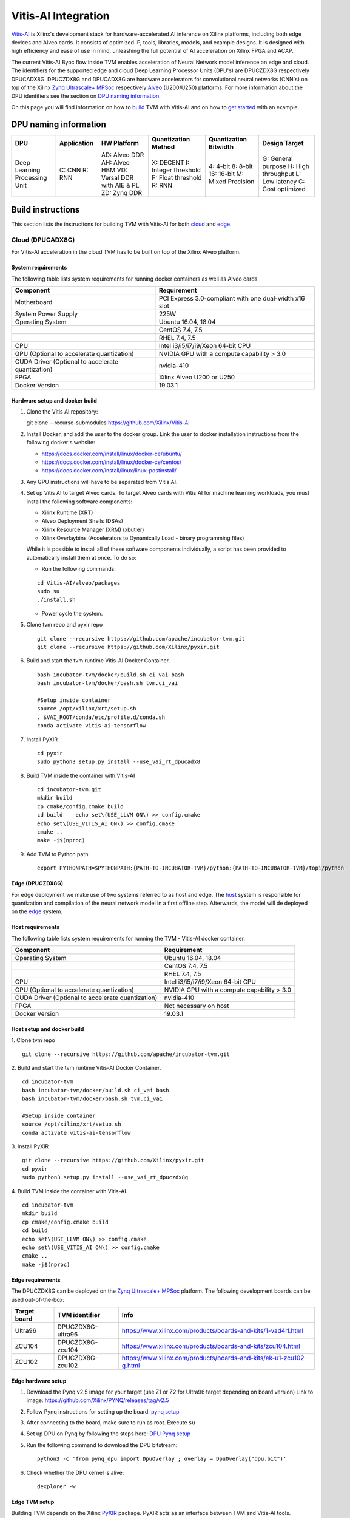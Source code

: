 Vitis-AI Integration
====================

`Vitis-AI <https://github.com/Xilinx/Vitis-AI>`__ is Xilinx's
development stack for hardware-accelerated AI inference on Xilinx
platforms, including both edge devices and Alveo cards. It consists of
optimized IP, tools, libraries, models, and example designs. It is
designed with high efficiency and ease of use in mind, unleashing the
full potential of AI acceleration on Xilinx FPGA and ACAP.

The current Vitis-AI Byoc flow inside TVM enables acceleration of Neural
Network model inference on edge and cloud. The identifiers for the
supported edge and cloud Deep Learning Processor Units (DPU's) are
DPUCZDX8G respectively DPUCADX8G. DPUCZDX8G and DPUCADX8G are hardware
accelerators for convolutional neural networks (CNN's) on top of the
Xilinx `Zynq Ultrascale+
MPSoc <https://www.xilinx.com/products/silicon-devices/soc/zynq-ultrascale-mpsoc.html>`__
respectively
`Alveo <https://www.xilinx.com/products/boards-and-kits/alveo.html>`__
(U200/U250) platforms. For more information about the DPU identifiers
see the section on `DPU naming information <#dpu-naming-information>`__.

On this page you will find information on how to
`build <#build-instructions>`__ TVM with Vitis-AI and on how to `get
started <#getting-started>`__ with an example.

DPU naming information
----------------------

+---------------------------------+-----------------+-------------------------------------------------------------------------+------------------------------------------------------------+---------------------------------------------------+--------------------------------------------------------------------------+
| DPU                             | Application     | HW Platform                                                             | Quantization Method                                        | Quantization Bitwidth                             | Design Target                                                            |
+=================================+=================+=========================================================================+============================================================+===================================================+==========================================================================+
| Deep Learning Processing Unit   | C: CNN R: RNN   | AD: Alveo DDR AH: Alveo HBM VD: Versal DDR with AIE & PL ZD: Zynq DDR   | X: DECENT I: Integer threshold F: Float threshold R: RNN   | 4: 4-bit 8: 8-bit 16: 16-bit M: Mixed Precision   | G: General purpose H: High throughput L: Low latency C: Cost optimized   |
+---------------------------------+-----------------+-------------------------------------------------------------------------+------------------------------------------------------------+---------------------------------------------------+--------------------------------------------------------------------------+

Build instructions
------------------

This section lists the instructions for building TVM with Vitis-AI for
both `cloud <#cloud-dpucadx8g>`__ and `edge <#edge-dpuczdx8g>`__.

Cloud (DPUCADX8G)
~~~~~~~~~~~~~~~~~

For Vitis-AI acceleration in the cloud TVM has to be built on top of the
Xilinx Alveo platform.

System requirements
^^^^^^^^^^^^^^^^^^^

The following table lists system requirements for running docker
containers as well as Alveo cards.

+-----------------------------------------------------+----------------------------------------------------------+
| **Component**                                       | **Requirement**                                          |
+=====================================================+==========================================================+
| Motherboard                                         | PCI Express 3.0-compliant with one dual-width x16 slot   |
+-----------------------------------------------------+----------------------------------------------------------+
| System Power Supply                                 | 225W                                                     |
+-----------------------------------------------------+----------------------------------------------------------+
| Operating System                                    | Ubuntu 16.04, 18.04                                      |
+-----------------------------------------------------+----------------------------------------------------------+
|                                                     | CentOS 7.4, 7.5                                          |
+-----------------------------------------------------+----------------------------------------------------------+
|                                                     | RHEL 7.4, 7.5                                            |
+-----------------------------------------------------+----------------------------------------------------------+
| CPU                                                 | Intel i3/i5/i7/i9/Xeon 64-bit CPU                        |
+-----------------------------------------------------+----------------------------------------------------------+
| GPU (Optional to accelerate quantization)           | NVIDIA GPU with a compute capability > 3.0               |
+-----------------------------------------------------+----------------------------------------------------------+
| CUDA Driver (Optional to accelerate quantization)   | nvidia-410                                               |
+-----------------------------------------------------+----------------------------------------------------------+
| FPGA                                                | Xilinx Alveo U200 or U250                                |
+-----------------------------------------------------+----------------------------------------------------------+
| Docker Version                                      | 19.03.1                                                  |
+-----------------------------------------------------+----------------------------------------------------------+

Hardware setup and docker build
^^^^^^^^^^^^^^^^^^^^^^^^^^^^^^^

1. Clone the Vitis AI repository:
   ::


   git clone --recurse-submodules https://github.com/Xilinx/Vitis-AI
   
2. Install Docker, and add the user to the docker group. Link the user
   to docker installation instructions from the following docker's
   website:

   -  https://docs.docker.com/install/linux/docker-ce/ubuntu/
   -  https://docs.docker.com/install/linux/docker-ce/centos/
   -  https://docs.docker.com/install/linux/linux-postinstall/

3. Any GPU instructions will have to be separated from Vitis AI.
4. Set up Vitis AI to target Alveo cards. To target Alveo cards with
   Vitis AI for machine learning workloads, you must install the
   following software components:

   -  Xilinx Runtime (XRT)
   -  Alveo Deployment Shells (DSAs)
   -  Xilinx Resource Manager (XRM) (xbutler)
   -  Xilinx Overlaybins (Accelerators to Dynamically Load - binary
      programming files)

   While it is possible to install all of these software components
   individually, a script has been provided to automatically install
   them at once. To do so:

   -  Run the following commands:
   ::
   
   
      cd Vitis-AI/alveo/packages
      sudo su
      ./install.sh
      
   -  Power cycle the system.
   
5. Clone tvm repo and pyxir repo
   ::
   
   
      git clone --recursive https://github.com/apache/incubator-tvm.git
      git clone --recursive https://github.com/Xilinx/pyxir.git
   
6. Build and start the tvm runtime Vitis-AI Docker Container.
   ::


      bash incubator-tvm/docker/build.sh ci_vai bash
      bash incubator-tvm/docker/bash.sh tvm.ci_vai
	  
      #Setup inside container
      source /opt/xilinx/xrt/setup.sh
      . $VAI_ROOT/conda/etc/profile.d/conda.sh
      conda activate vitis-ai-tensorflow
      
7. Install PyXIR
   ::



     cd pyxir
     sudo python3 setup.py install --use_vai_rt_dpucadx8

   
8. Build TVM inside the container with Vitis-AI
   ::


      cd incubator-tvm.git
      mkdir build
      cp cmake/config.cmake build
      cd build    echo set\(USE_LLVM ON\) >> config.cmake
      echo set\(USE_VITIS_AI ON\) >> config.cmake
      cmake ..
      make -j$(nproc)
   
9.  Add TVM to Python path
    :: 
   
   
      export PYTHONPATH=$PYTHONPATH:{PATH-TO-INCUBATOR-TVM}/python:{PATH-TO-INCUBATOR-TVM}/topi/python
      
Edge (DPUCZDX8G)
^^^^^^^^^^^^^^^^


For edge deployment we make use of two systems referred to as host and
edge. The `host <#host-requirements>`__ system is responsible for
quantization and compilation of the neural network model in a first
offline step. Afterwards, the model will de deployed on the
`edge <#edge-requirements>`__ system.

Host requirements
^^^^^^^^^^^^^^^^^

The following table lists system requirements for running the TVM -
Vitis-AI docker container.

+-----------------------------------------------------+----------------------------------------------+
| **Component**                                       | **Requirement**                              |
+=====================================================+==============================================+
| Operating System                                    | Ubuntu 16.04, 18.04                          |
+-----------------------------------------------------+----------------------------------------------+
|                                                     | CentOS 7.4, 7.5                              |
+-----------------------------------------------------+----------------------------------------------+
|                                                     | RHEL 7.4, 7.5                                |
+-----------------------------------------------------+----------------------------------------------+
| CPU                                                 | Intel i3/i5/i7/i9/Xeon 64-bit CPU            |
+-----------------------------------------------------+----------------------------------------------+
| GPU (Optional to accelerate quantization)           | NVIDIA GPU with a compute capability > 3.0   |
+-----------------------------------------------------+----------------------------------------------+
| CUDA Driver (Optional to accelerate quantization)   | nvidia-410                                   |
+-----------------------------------------------------+----------------------------------------------+
| FPGA                                                | Not necessary on host                        |
+-----------------------------------------------------+----------------------------------------------+
| Docker Version                                      | 19.03.1                                      |
+-----------------------------------------------------+----------------------------------------------+

Host setup and docker build
^^^^^^^^^^^^^^^^^^^^^^^^^^^

1. Clone tvm repo
::
   git clone --recursive https://github.com/apache/incubator-tvm.git
2. Build and start the tvm runtime Vitis-AI Docker Container.
::
   cd incubator-tvm 
   bash incubator-tvm/docker/build.sh ci_vai bash
   bash incubator-tvm/docker/bash.sh tvm.ci_vai
  
   #Setup inside container
   source /opt/xilinx/xrt/setup.sh
   conda activate vitis-ai-tensorflow
   
3. Install PyXIR
::


   git clone --recursive https://github.com/Xilinx/pyxir.git
   cd pyxir
   sudo python3 setup.py install --use_vai_rt_dpuczdx8g
   
   
4. Build TVM inside the container with Vitis-AI.
::
   cd incubator-tvm 
   mkdir build
   cp cmake/config.cmake build
   cd build
   echo set\(USE_LLVM ON\) >> config.cmake
   echo set\(USE_VITIS_AI ON\) >> config.cmake
   cmake ..
   make -j$(nproc)

Edge requirements
^^^^^^^^^^^^^^^^^

The DPUCZDX8G can be deployed on the `Zynq Ultrascale+
MPSoc <https://www.xilinx.com/products/silicon-devices/soc/zynq-ultrascale-mpsoc.html>`__
platform. The following development boards can be used out-of-the-box:

+--------------------+----------------------+-----------------------------------------------------------------------+
| **Target board**   | **TVM identifier**   | **Info**                                                              |
+====================+======================+=======================================================================+
| Ultra96            | DPUCZDX8G-ultra96    | https://www.xilinx.com/products/boards-and-kits/1-vad4rl.html         |
+--------------------+----------------------+-----------------------------------------------------------------------+
| ZCU104             | DPUCZDX8G-zcu104     | https://www.xilinx.com/products/boards-and-kits/zcu104.html           |
+--------------------+----------------------+-----------------------------------------------------------------------+
| ZCU102             | DPUCZDX8G-zcu102     | https://www.xilinx.com/products/boards-and-kits/ek-u1-zcu102-g.html   |
+--------------------+----------------------+-----------------------------------------------------------------------+

Edge hardware setup
^^^^^^^^^^^^^^^^^^^

1. Download the Pynq v2.5 image for your target (use Z1 or Z2 for
   Ultra96 target depending on board version) Link to image:
   https://github.com/Xilinx/PYNQ/releases/tag/v2.5
2. Follow Pynq instructions for setting up the board: `pynq
   setup <https://pynq.readthedocs.io/en/latest/getting_started.html>`__
3. After connecting to the board, make sure to run as root. Execute
   ``su``
4. Set up DPU on Pynq by following the steps here: `DPU Pynq
   setup <https://github.com/Xilinx/DPU-PYNQ>`__
5. Run the following command to download the DPU bitstream:

   ::


     python3 -c 'from pynq_dpu import DpuOverlay ; overlay = DpuOverlay("dpu.bit")'
  
6. Check whether the DPU kernel is alive:
   ::


     dexplorer -w

Edge TVM setup
^^^^^^^^^^^^^^

Building TVM depends on the Xilinx
`PyXIR <https://github.com/Xilinx/pyxir>`__ package. PyXIR acts as an
interface between TVM and Vitis-AI tools.

1. First install the PyXIR h5py and pydot dependencies:
::


   apt-get install libhdf5-dev
   pip3 install pydot h5py
2. Install PyXIR
::


   git clone --recursive https://github.com/Xilinx/pyxir.git
   cd pyxir
   sudo python3 setup.py install --use_vai_rt_dpuczdx8g
   
3. Build TVM with Vitis-AI
::


   git clone --recursive https://github.com/apache/incubator-tvm
   cd incubator-tvm
   mkdir build
   cp cmake/config.cmake build
   cd build
   echo set\(USE_VITIS_AI ON\) >> config.cmake
   cmake ..     
   make
   
4. Add TVM to Python path
::
   
   
   export PYTHONPATH=$PYTHONPATH:{PATH-TO-INCUBATOR-TVM}/python:{PATH-TO-INCUBATOR-TVM}/topi/python
5. Check whether the setup was successful in the Python shell:
::


   python3 -c 'import pyxir; import tvm'


Getting started
---------------

This section shows how to use TVM with Vitis-AI. For this it's important
to understand that neural network models are quantized for Vitis-AI
execution in fixed point arithmetic. The approach we take here is to
quantize on-the-fly using the first N inputs as explained in the next
section.

On-the-fly quantization
~~~~~~~~~~~~~~~~~~~~~~~

Usually, to be able to accelerate inference of Neural Network models
with Vitis-AI DPU accelerators, those models need to quantized upfront.
In TVM - Vitis-AI flow, we make use of on-the-fly quantization to remove
this additional preprocessing step. In this flow, one doesn't need to
quantize his/her model upfront but can make use of the typical inference
execution calls (module.run) to quantize the model on-the-fly using the
first N inputs that are provided (see more information below). This will
set up and calibrate the Vitis-AI DPU and from that point onwards
inference will be accelerated for all next inputs. Note that the edge
flow deviates slightly from the explained flow in that inference won't
be accelerated after the first N inputs but the model will have been
quantized and compiled and can be moved to the edge device for
deployment. Please check out the `edge <#Edge%20usage>`__ usage
instructions below for more information.

Config/Settings
~~~~~~~~~~~~~~~

A couple of environment variables can be used to customize the Vitis-AI
Byoc flow.

+----------------------------+----------------------------------------+--------------------------------------------------------------------------------------------------------------------------------------------------------------------------------------------------------------------------------------------------------------------------------------------------------------------------------------------+
| **Environment Variable**   | **Default if unset**                   | **Explanation**                                                                                                                                                                                                                                                                                                                            |
+============================+========================================+============================================================================================================================================================================================================================================================================================================================================+
| PX\_QUANT\_SIZE            | 128                                    | The number of inputs that will be used for quantization (necessary for Vitis-AI acceleration)                                                                                                                                                                                                                                              |
+----------------------------+----------------------------------------+--------------------------------------------------------------------------------------------------------------------------------------------------------------------------------------------------------------------------------------------------------------------------------------------------------------------------------------------+
| PX\_BUILD\_DIR             | Use the on-the-fly quantization flow   | Loads the quantization and compilation information from the provided build directory and immediately starts Vitis-AI hardware acceleration. This configuration can be used if the model has been executed before using on-the-fly quantization during which the quantization and comilation information was cached in a build directory.   |
+----------------------------+----------------------------------------+--------------------------------------------------------------------------------------------------------------------------------------------------------------------------------------------------------------------------------------------------------------------------------------------------------------------------------------------+

Cloud usage
~~~~~~~~~~~

This section shows how to accelerate a convolutional neural network
model in TVM with Vitis-AI on the cloud.

To be able to target the Vitis-AI cloud DPUCADX8G target we first have
to import the target in PyXIR. This PyXIR package is the interface being
used by TVM to integrate with the Vitis-AI stack. Additionaly, import
the typical TVM and Relay modules and the Vitis-AI contrib module inside
TVM.

::

    import pyxir
    import pyxir.contrib.target.DPUCADX8G

    import tvm
    import tvm.relay as relay
    from tvm.contrib.target import vitis_ai
    from tvm.relay.build_module import bind_params_by_name
    from tvm.relay.op.contrib.vitis_ai import annotation

After importing a convolutional neural network model using the usual
Relay API's, annotate the Relay expression for the given Vitis-AI DPU
target and partition the graph.

::

    mod["main"] = bind_params_by_name(mod["main"], params)
    mod = annotation(mod, params, target)
    mod = relay.transform.MergeCompilerRegions()(mod)
    mod = relay.transform.PartitionGraph()(mod)

Now, we can build the TVM runtime library for executing the model. The
TVM target is 'llvm' as the operations that can't be handled by the DPU
are executed on the CPU. The Vitis-AI target is DPUCADX8G as we are
targeting the cloud DPU and this target is passed as a config to the TVM
build call.

::

    tvm_target = 'llvm'
    target='DPUCADX8G'

    with tvm.transform.PassContext(opt_level=3, config= {'target_': target}):   
        graph, lib, params = relay.build(mod, tvm_target, params=params)

As one more step before we can accelerate a model with Vitis-AI in TVM
we have to quantize and compile the model for execution on the DPU. We
make use of on-the-fly quantization for this. Using this method one
doesn’t need to quantize their model upfront and can make use of the
typical inference execution calls (module.run) to calibrate the model
on-the-fly using the first N inputs that are provided. After the first N
iterations, computations will be accelerated on the DPU. So now we will
feed N inputs to the TVM runtime module. Note that these first N inputs
will take a substantial amount of time.

::

    module = tvm.contrib.graph_runtime.create(graph, lib, tvm.cpu())
    module.set_input(**params)

    # First N (default = 128) inputs are used for quantization calibration and will
    # be executed on the CPU
    # This config can be changed by setting the 'PX_QUANT_SIZE' (e.g. export PX_QUANT_SIZE=64)
    for i in range(128):
        module.set_input(input_name, inputs[i]) 
        module.run()

Afterwards, inference will be accelerated on the DPU.

::

    module.set_input(name, data)
    module.run()

To save and load the built module, one can use the typical TVM API's:

::

    # save the graph, lib and params into separate files
    from tvm.contrib import util

    temp = util.tempdir()
    path_lib = temp.relpath("deploy_lib.so")
    lib.export_library(path_lib)
    with open(temp.relpath("deploy_graph.json"), "w") as fo:
        fo.write(graph)
    with open(temp.relpath("deploy_param.params"), "wb") as fo:
        fo.write(relay.save_param_dict(params))

Load the module from compiled files and run inference

::

    # load the module into memory
    loaded_json = open(temp.relpath("deploy_graph.json")).read()
    loaded_lib = tvm.runtime.load_module(path_lib)
    loaded_params = bytearray(open(temp.relpath("deploy_param.params"), "rb").read())

    module = tvm.contrib.graph_runtime.create(loaded_json, loaded_lib, ctx)
    module.load_params(loaded_params)
    module.set_input(name, data)
    module.run()

Edge usage
~~~~~~~~~~

This section shows how to accelerate a convolutional neural network
model in TVM with Vitis-AI at the edge. The first couple of steps will
have to be run on the host machine and take care of quantization and
compilation for deployment at the edge.

Host steps
^^^^^^^^^^

To be able to target the Vitis-AI cloud DPUCZDX8G target we first have
to import the target in PyXIR. This PyXIR package is the interface being
used by TVM to integrate with the Vitis-AI stack. Additionaly, import
the typical TVM and Relay modules and the Vitis-AI contrib module inside
TVM.

::

    import pyxir
    import pyxir.contrib.target.DPUCZDX8G

    import tvm
    import tvm.relay as relay
    from tvm.contrib.target import vitis_ai
    from tvm.relay.build_module import bind_params_by_name
    from tvm.relay.op.contrib.vitis_ai import annotation

After importing a convolutional neural network model using the usual
Relay API's, annotate the Relay expression for the given Vitis-AI DPU
target and partition the graph.

::

    mod["main"] = bind_params_by_name(mod["main"], params)
    mod = annotation(mod, params, target)
    mod = relay.transform.MergeCompilerRegions()(mod)
    mod = relay.transform.PartitionGraph()(mod)

Now, we can build the TVM runtime library for executing the model. The
TVM target is 'llvm' as the operations that can't be handled by the DPU
are executed on the CPU. At this point that means the CPU on the host.
The Vitis-AI target is DPUCZDX8G-zcu104 as we are targeting the edge DPU
on the ZCU104 board and this target is passed as a config to the TVM
build call. Note that different identifiers can be passed for different
targets, see `edge targets info <#edge-requirements>`__.

::

    tvm_target = 'llvm'
    target='DPUCZDX8G-zcu104'

    with tvm.transform.PassContext(opt_level=3, config= {'target_': target}):   
        graph, lib, params = relay.build(mod, tvm_target, params=params)

Additionaly, already build the deployment module for the ARM CPU target
and serialize:

::

    # Export lib for aarch64 target

    tvm_target = tvm.target.arm_cpu('ultra96')
    lib_kwargs = {
        'fcompile': contrib.cc.create_shared,
        'cc': "/usr/aarch64-linux-gnu/bin/ld"
    }

    with tvm.transform.PassContext(opt_level=3,
                                   config={'target_': target,
                                           'vai_build_dir_': target + '_build'}):
        graph_arm, lib_arm, params_arm = relay.build(
            mod, tvm_target, params=params)

    lib_dpuv2.export_library('tvm_dpu_arm.so', **lib_kwargs)
    with open("tvm_dpu_arm.json","w") as f:
        f.write(graph_dpuv2)
    with open("tvm_dpu_arm.params", "wb") as f:
        f.write(relay.save_param_dict(params_dpuv2))

As one more step before we can deploy a model with Vitis-AI in TVM at
the edge we have to quantize and compile the model for execution on the
DPU. We make use of on-the-fly quantization on the host machine for
this. This involves using the TVM inference calls (module.run) to
quantize the model on the host using N inputs. After providing N inputs
we can then move the TVM and Vitis-AI build files to the edge device for
deployment.

::

    module = tvm.contrib.graph_runtime.create(graph, lib, tvm.cpu())
    module.set_input(**params)

    # First N (default = 128) inputs are used for quantization calibration and will
    # be executed on the CPU
    # This config can be changed by setting the 'PX_QUANT_SIZE' (e.g. export PX_QUANT_SIZE=64)
    for i in range(128):
        module.set_input(input_name, inputs[i]) 
        module.run()

Now, move the TVM build files (tvm\_dpu\_arm.json, tvm\_dpu\_arm.so,
tvm\_dpu\_arm.params) and the DPU build directory (e.g.
DPUCZDX8G-zcu104\_build) to the edge device. For information on setting
up the edge device check out the `edge setup <#edge-dpuczdx8g>`__
section.

Edge steps
^^^^^^^^^^

The following steps will have to be executed on the edge device after
setup and moving the build files from the host.

Move the target build directory to the same folder where the example
running script is located and explicitly set the path to the build
directory using the PX\_BUILD\_DIR environment variable.

::

    export PX_BUILD_DIR={PATH-TO-DPUCZDX8G-BUILD_DIR}

Then load the TVM runtime module into memory and feed inputs for
inference.

::

    # load the module into memory
    loaded_json = open(temp.relpath("tvm_dpu_arm.json")).read()
    loaded_lib = tvm.runtime.load_module("tvm_dpu_arm.so")
    loaded_params = bytearray(open(temp.relpath("tvm_dpu_arm.params"), "rb").read())

    module = tvm.contrib.graph_runtime.create(loaded_json, loaded_lib, ctx)
    module.load_params(loaded_params)
    module.set_input(name, data)
    module.run()


